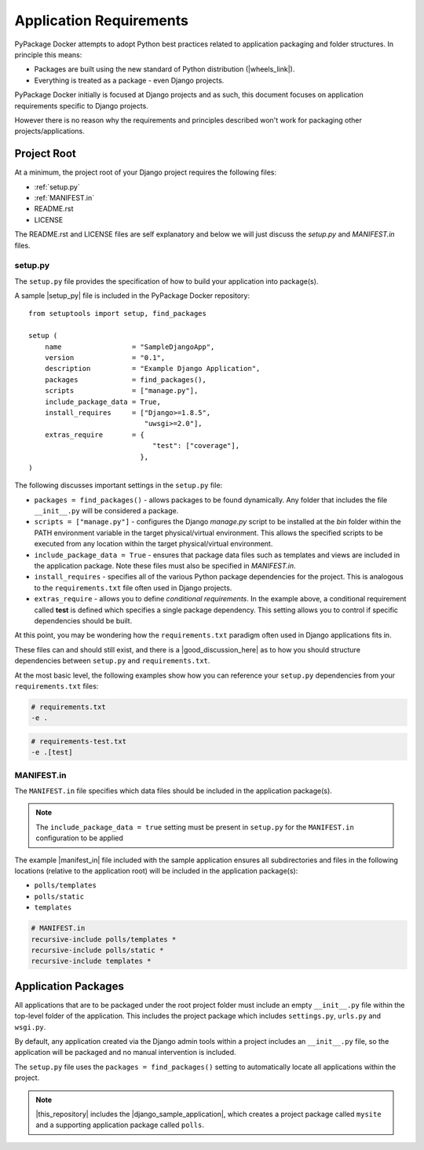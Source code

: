 Application Requirements
========================

PyPackage Docker attempts to adopt Python best practices related to application packaging and folder structures.  In principle this means:

* Packages are built using the new standard of Python distribution (|wheels_link|).
* Everything is treated as a package - even Django projects.

PyPackage Docker initially is focused at Django projects and as such, this document focuses on application requirements specific to Django projects.

However there is no reason why the requirements and principles described won't work for packaging other projects/applications.

Project Root
------------

At a minimum, the project root of your Django project requires the following files:

* :ref:`setup.py`
* :ref:`MANIFEST.in`
* README.rst
* LICENSE

The README.rst and LICENSE files are self explanatory and below we will just discuss the `setup.py` and `MANIFEST.in` files.

.. _setup.py:

setup.py
~~~~~~~~

The ``setup.py`` file provides the specification of how to build your application into package(s).  

A sample |setup_py| file is included in the PyPackage Docker repository::
  
  from setuptools import setup, find_packages

  setup (
      name                 = "SampleDjangoApp",
      version              = "0.1",
      description          = "Example Django Application",
      packages             = find_packages(),
      scripts              = ["manage.py"],
      include_package_data = True,
      install_requires     = ["Django>=1.8.5",
                              "uwsgi>=2.0"],
      extras_require       = {
                                "test": ["coverage"],
                             },
  )


The following discusses important settings in the ``setup.py`` file:

* ``packages = find_packages()`` - allows packages to be found dynamically.  Any folder that includes the file ``__init__.py`` will be considered a package.

* ``scripts = ["manage.py"]`` - configures the Django `manage.py` script to be installed at the `bin` folder within the PATH environment variable in the target physical/virtual environment.  This allows the specified scripts to be executed from any location within the target physical/virtual environment.

* ``include_package_data = True`` - ensures that package data files such as templates and views are included in the application package.  Note these files must also be specified in `MANIFEST.in`.

* ``install_requires`` - specifies all of the various Python package dependencies for the project.  This is analogous to the ``requirements.txt`` file often used in Django projects.

* ``extras_require`` - allows you to define *conditional requirements*.  In the example above, a conditional requirement called **test** is defined which specifies a single package dependency.  This setting allows you to control if specific dependencies should be built.

At this point, you may be wondering how the ``requirements.txt`` paradigm often used in Django applications fits in.  

These files can and should still exist, and there is a |good_discussion_here| as to how you should structure dependencies between ``setup.py`` and ``requirements.txt``.  

At the most basic level, the following examples show how you can reference your ``setup.py`` dependencies from your ``requirements.txt`` files:

.. code-block:: python

  # requirements.txt
  -e .

.. code-block:: python

  # requirements-test.txt
  -e .[test]

.. _MANIFEST.in:

MANIFEST.in
~~~~~~~~~~~

The ``MANIFEST.in`` file specifies which data files should be included in the application package(s). 

.. note:: The ``include_package_data = true`` setting must be present in ``setup.py`` for the ``MANIFEST.in`` configuration to be applied

The example |manifest_in| file included with the sample application ensures all subdirectories and files in the following locations (relative to the application root) will be included in the application package(s):

* ``polls/templates``
* ``polls/static``
* ``templates``

.. code-block:: python

  # MANIFEST.in
  recursive-include polls/templates *
  recursive-include polls/static *
  recursive-include templates *

Application Packages
--------------------

All applications that are to be packaged under the root project folder must include an empty ``__init__.py`` file within the top-level folder of the application.  This includes the project package which includes ``settings.py``, ``urls.py`` and ``wsgi.py``.

By default, any application created via the Django admin tools within a project includes an ``__init__.py`` file, so the application will be packaged and no manual intervention is included.

The ``setup.py`` file uses the ``packages = find_packages()`` setting to automatically locate all applications within the project.

.. note:: |this_repository| includes the |django_sample_application|, which creates a project package called ``mysite`` and a supporting application package called ``polls``.

.. |wheels_link| raw:: html

  <a href="http://wheel.readthedocs.org/en/latest/" target="_blank">wheels</a>

.. |setup_py| raw:: html

  <a href="https://github.com/cloudhotspot/pypackage-docker/blob/master/src/setup.py" target="_blank">setup.py</a>

.. |good_discussion_here| raw:: html

  <a href="https://caremad.io/2013/07/setup-vs-requirement/" target="_blank">good discussion here</a>

.. |this_repository| raw:: html

  <a href="https://github.com/cloudhotspot/pypackage-docker" target="_blank">The Github repository for PyPackage Docker</a>

.. |manifest_in| raw:: html

  <a href="https://github.com/cloudhotspot/pypackage-docker/blob/master/src/MANIFEST.in" target="_blank">MANIFEST.in</a>

.. |django_sample_application| raw:: html

  <a href="https://docs.djangoproject.com/en/1.8/intro/tutorial01/" target="_blank">Django sample application</a>